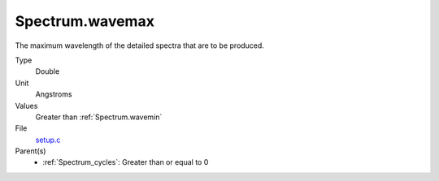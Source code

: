 Spectrum.wavemax
================
The maximum wavelength of the detailed spectra that are to be produced.

Type
  Double

Unit
  Angstroms

Values
    Greater than :ref:`Spectrum.wavemin`


File
  `setup.c <https://github.com/agnwinds/python/blob/master/source/setup.c>`_


Parent(s)
  * :ref:`Spectrum_cycles`: Greater than or equal to 0


